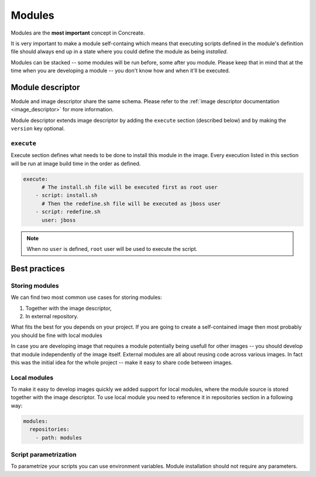 .. _modules:

Modules
=======

Modules are the **most important** concept in Concreate.

It is very important to make a module self-containg which means that executing
scripts defined in the module's definition file should always end up in a state
where you could define the module as being `installed`.

Modules can be stacked -- some modules will be run before, some after you module.
Please keep that in mind that at the time when you are developing a module -- you don't
know how and when it'll be executed.

Module descriptor
-----------------

Module and image descriptor share the same schema. Please refer to the :ref:`image descriptor documentation <image_descriptor>`
for more information.

Module descriptor extends image descriptor by adding the ``execute`` section
(described below) and by making the ``version`` key optional.

``execute``
^^^^^^^^^^^

Execute section defines what needs to be done to install this module in the image.
Every execution listed in this section will be run at image build time in the order
as defined.

.. code:: yaml

    execute:
          # The install.sh file will be executed first as root user
        - script: install.sh
          # Then the redefine.sh file will be executed as jboss user
        - script: redefine.sh
          user: jboss

.. note::

    When no ``user`` is defined, ``root`` user will be used to execute the script.

Best practices
--------------

Storing modules
^^^^^^^^^^^^^^^

We can find two most common use cases for storing modules:

1. Together with the image descriptor,
2. In external repository.

What fits the best for you depends on your project. If you are going to create a self-contained
image then most probably you should be fine with local modules

In case you are developing image that requires a module potentially being usefull for other images
-- you should develop that module independently of the image itself. External modules are all about
reusing code across various images. In fact this was the initial idea for the whole project --
make it easy to share code between images.

Local modules
^^^^^^^^^^^^^

To make it easy to develop images quickly we added support for local modules,
where the module source is stored together with the image descriptor. To use local module you need
to reference it in repositories section in a following way:

.. code:: yaml

    modules:
      repositories:
        - path: modules

Script parametrization
^^^^^^^^^^^^^^^^^^^^^^^^

To parametrize your scripts you can use environment variables. Module installation
should not require any parameters.
